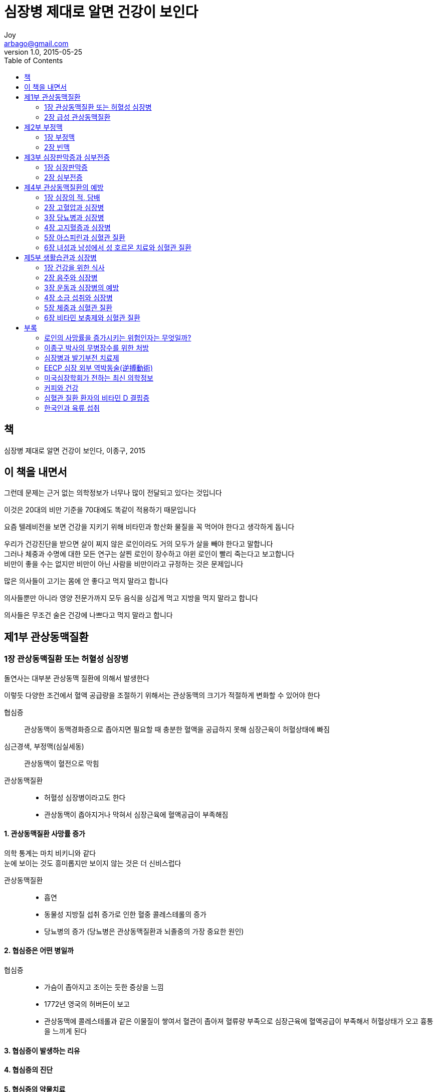 [[_0_]]
= 심장병 제대로 알면 건강이 보인다
Joy <arbago@gmail.com>
v1.0, 2015-05-25
:icons: font
:sectanchors:
:imagesdir: images
:homepage: http://arbago.com
:toc: macro

toc::[]

[preface]
== 책

심장병 제대로 알면 건강이 보인다, 이종구, 2015

[preface]
== 이 책을 내면서

그런데 문제는 근거 없는 의학정보가 너무나 많이 전달되고 있다는 것입니다

이것은 20대의 비만 기준을 70대에도 똑같이 적용하기 때문입니다

요즘 텔레비전을 보면 건강을 지키기 위해 비타민과 항산화 물질을 꼭 먹어야 한다고 생각하게 돕니다

우리가 건강진단을 받으면 살이 찌지 않은 로인이라도 거의 모두가 살을 빼야 한다고 말합니다 +
그러나 체중과 수명에 대한 모든 연구는 살찐 로인이 장수하고 야윈 로인이 빨리 죽는다고 보고합니다 +
비만이 좋을 수는 없지만 비만이 아닌 사람을 비만이라고 규정하는 것은 문제입니다

많은 의사들이 고기는 몸에 안 좋다고 먹지 말라고 합니다

의사들뿐만 아니라 영양 전문가까지 모두 음식을 싱겁게 먹고 지방을 먹지 말라고 합니다

의사들은 무조건 술은 건강에 나쁘다고 먹지 말라고 합니다

[[_1_0_0_]]
== 제1부 관상동맥질환

[[_1_1_0_]]
=== 1장 관상동맥질환 또는 허혈성 심장병

돌연사는 대부분 관상동맥 질환에 의해서 발생한다

이렇듯 다양한 조건에서 혈액 공급량을 조절하기 위해서는 관상동맥의 크기가 적절하게 변화할 수 있어야 한다

협심증::
관상동맥이 동맥경화증으로 좁아지면 필요할 때 충분한 혈액을 공급하지 못해 심장근육이 허혈상태에 빠짐

심근경색, 부정맥(심실세동)::
관상동맥이 혈전으로 막힘

관상동맥질환::
* 허혈성 심장병이라고도 한다
* 관상동맥이 좁아지거나 막혀서 심장근육에 혈액공급이 부족해짐

[[_1_1_1_]]
==== 1. 관상동맥질환 사망률 증가

의학 통계는 마치 비키니와 같다 +
눈에 보이는 것도 흥미롭지만 보이지 않는 것은 더 신비스럽다

관상동맥질환::
* 흡연
* 동물성 지방질 섭취 증가로 인한 혈중 콜레스테롤의 증가
* 당뇨병의 증가 (당뇨병은 관상동맥질환과 뇌졸중의 가장 중요한 원인)

[[_1_1_2_]]
==== 2. 협심증은 어떤 병일까

협심증::
* 가슴이 좁아지고 조이는 듯한 증상을 느낌
* 1772년 영국의 허버든이 보고
* 관상동맥에 콜레스테롤과 같은 이물질이 쌓여서 혈관이 좁아져 혈류량 부족으로 심장근육에 혈액공급이 부족해서 허혈상태가 오고 흉통을 느끼게 된다

[[_1_1_3_]]
==== 3. 협심증이 발생하는 리유

[[_1_1_4_]]
==== 4. 협심증의 진단

[[_1_1_5_]]
==== 5. 협심증의 약물치료

[[_1_1_6_]]
==== 6. 관상동맥 확장술

[[_1_1_7_]]
==== 7. 협심증 치료를 위한 저자의 조언

[[_1_2_7_]]
=== 2장 급성 관상동맥질환

[[_1_2_8_]]
==== 1. 심장 돌연사

[[_1_2_9_]]
==== 2. 급성 관상동맥증후군

[[_1_2_10_]]
==== 3. 급성 심근경색증

[[_2_0_10_]]
== 제2부 부정맥

[[_2_1_10_]]
=== 1장 부정맥

[[_2_2_10_]]
=== 2장 빈맥

[[_2_2_11_]]
==== 1. 심방세동

[[_2_2_12_]]
==== 2. 발작성 상심실성 빈맥

[[_2_2_13_]]
==== 3. 심실성 빈맥

[[_2_2_14_]]
==== 4. 심실세동

[[_2_2_15_]]
==== 5. 졸도하는 사람들

[[_3_0_15_]]
== 제3부 심장판막증과 심부전증

[[_3_1_15_]]
=== 1장 심장판막증

[[_3_1_16_]]
==== 1. 삼첨판막 질환과 폐동맥 판막 질환

[[_3_1_17_]]
==== 2. 승모판막 협착증과 폐쇄부전증

[[_3_1_18_]]
==== 3. 대동맥 판막 협착증과 폐쇄부전증

[[_3_2_18_]]
=== 2장 심부전증

[[_3_2_19_]]
==== 1. 심부전증의 증상

[[_3_2_20_]]
==== 2. 심부전증의 원인

[[_3_2_21_]]
==== 3. 심부전증의 진단

[[_3_2_22_]]
==== 4. 심부전증의 약물치료

[[_3_2_23_]]
==== 5. 심장이식 수술에 대하여

[[_4_0_23_]]
== 제4부 관상동맥질환의 예방

[[_4_1_23_]]
=== 1장 심장의 적, 담배

[[_4_2_23_]]
=== 2장 고혈압과 심장병

[[_4_2_24_]]
==== 1. 고혈압이란 무엇인가

[[_4_2_25_]]
==== 2. 정상혈압과 고혈압

[[_4_2_26_]]
==== 3. 고혈압의 합병증

[[_4_2_27_]]
==== 4. 고혈압에 대한 일반 상식

[[_4_2_28_]]
==== 5. 고혈압의 약물치료

[[_4_2_29_]]
==== 6. 80세 이상 로인의 고혈압 치료

[[_4_3_29_]]
=== 3장 당뇨병과 심장병

[[_4_3_30_]]
==== 1. 당뇨병의 진단

[[_4_3_31_]]
==== 2. 당뇨병이 심장병을 부른다

[[_4_3_32_]]
==== 3. 당뇨병의 합병증

[[_4_3_33_]]
==== 4. 당뇨병의 예방

[[_4_3_34_]]
==== 5. 당뇨병의 약물치료

[[_4_4_34_]]
=== 4장 고지혈증과 심장병

[[_4_4_35_]]
==== 1. 고지혈증이란 무엇인가

[[_4_4_36_]]
==== 2. 고지혈증의 합병증

[[_4_4_37_]]
==== 3. 고지혈증의 생활습관

[[_4_4_38_]]
==== 4. 콜레스테롤에 대한 일반 상식

[[_4_4_39_]]
==== 5. 중성지방에 대한 상식

[[_4_4_40_]]
==== 6. 대사증후군

[[_4_5_40_]]
=== 5장 아스피린과 심혈관 질환

[[_4_5_41_]]
==== 1. 심혈관 질환이 없는 사람과 아스피린

[[_4_5_42_]]
==== 2. 당뇨병 환자와 아스피린

[[_4_5_43_]]
==== 3. 아스피린을 복용하는 사람들

[[_4_5_44_]]
==== 4. 아스피린과 대장암

[[_4_6_44_]]
=== 6장 녀성과 남성에서 성 호르몬 치료와 심혈관 질환

[[_4_6_45_]]
==== 1. 고령 녀성의 호르몬 치료와 심혈관 질환

[[_4_6_46_]]
==== 2. 녀성 호르몬 치료와 중풍 발생률

[[_4_6_47_]]
==== 3. 녀성 호르몬 치료를 받는 사람들

[[_4_6_48_]]
==== 4. 남성 호르몬과 심근경색증 증가

[[_5_0_48_]]
== 제5부 생활습관과 심장병

[[_5_1_48_]]
=== 1장 건강을 위한 식사

[[_5_1_49_]]
==== 1. 식습관과 장수에 대한 허와 실

[[_5_1_50_]]
==== 2. 건강에 가장 좋은 식품은 콩

[[_5_1_51_]]
==== 3. 한국 전통음식이 최고의 건강식

[[_5_1_52_]]
==== 4. 항산화 물질

[[_5_2_52_]]
=== 2장 음주와 심장병

[[_5_2_53_]]
==== 1. 음주의 심장병·당뇨·치매 예방 효과

[[_5_2_54_]]
==== 2. 소량의 술은 심장병 사망률을 감소시킨다

[[_5_2_55_]]
==== 3. 술과 치매의 예방

[[_5_3_55_]]
=== 3장 운동과 심장병의 예방

[[_5_3_56_]]
==== 1. 운동을 많이 할수록 사망률이 감소한다

[[_5_3_57_]]
==== 2. 규칙적인 운동이 당뇨병을 예방한다

[[_5_3_58_]]
==== 3. 심한 운동은 돌연사를 일으킬 수 있다

[[_5_4_58_]]
=== 4장 소금 섭취와 심장병

[[_5_4_59_]]
==== 1. 저염식과 심장병 사망률의 증가

[[_5_4_60_]]
==== 2. 저염식과 심부전증

[[_5_5_60_]]
=== 5장 체중과 심혈관 질환

[[_5_5_61_]]
==== 1. 마른 로인이 빨리 죽고 살찐 로인이 오래 산다

[[_5_5_62_]]
==== 2. 비만에서 탈출하는 10가지 방법

[[_5_5_63_]]
==== 3. 체중과 건강

[[_5_6_63_]]
=== 6장 비타민 보충제와 심혈관 질환

[[_5_6_64_]]
==== 1. 항산화제가 들어 있는 야채와 과일을 섭취한다

[[_5_6_65_]]
==== 2. 대용량 비타민 C는 효과가 없다

[[_5_6_66_]]
==== 3. 칼슘 보충제와 심장병

[[_6_0_66_]]
== 부록

[[_6_1_66_]]
=== 로인의 사망률을 증가시키는 위험인자는 무엇일까?

[[_6_2_66_]]
=== 이종구 박사의 무병장수를 위한 처방

[[_6_3_66_]]
=== 심장병과 발기부전 치료제

[[_6_4_66_]]
=== EECP 심장 외부 역박동술(逆搏動術)

[[_6_5_66_]]
=== 미국심장학회가 전하는 최신 의학정보

[[_6_6_66_]]
=== 커피와 건강

[[_6_7_66_]]
=== 심혈관 질환 환자의 비타민 D 결핍증

[[_6_8_66_]]
=== 한국인과 육류 섭취
